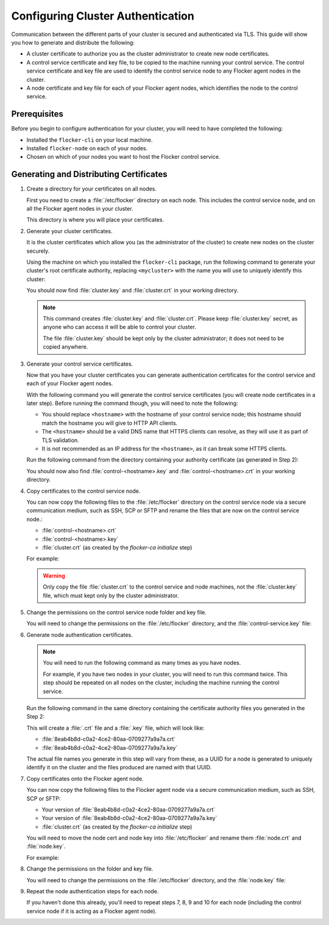 .. Single Source Instructions

==================================
Configuring Cluster Authentication
==================================

.. begin-body-config-authentication

Communication between the different parts of your cluster is secured and authenticated via TLS.
This guide will show you how to generate and distribute the following:

* A cluster certificate to authorize you as the cluster administrator to create new node certificates.
* A control service certificate and key file, to be copied to the machine running your control service.
  The control service certificate and key file are used to identify the control service node to any Flocker agent nodes in the cluster.
* A node certificate and key file for each of your Flocker agent nodes, which identifies the node to the control service.

.. XXX Add a diagram to illustrate the distribution of certificates across the cluster. See FLOC 3085

Prerequisites
=============

Before you begin to configure authentication for your cluster, you will need to have completed the following:

* Installed the ``flocker-cli`` on your local machine.
* Installed ``flocker-node`` on each of your nodes.
* Chosen on which of your nodes you want to host the Flocker control service.

Generating and Distributing Certificates
========================================

#. Create a directory for your certificates on all nodes.

   First you need to create a :file:`/etc/flocker` directory on each node.
   This includes the control service node, and on all the Flocker agent nodes in your cluster.

   .. prompt:: bash alice@linuxbox:~/$

      sudo mkdir /etc/flocker

   This directory is where you will place your certificates.

#. Generate your cluster certificates.

   It is the cluster certificates which allow you (as the administrator of the cluster) to create new nodes on the cluster securely.

   Using the machine on which you installed the ``flocker-cli`` package, run the following command to generate your cluster's root certificate authority, replacing ``<mycluster>`` with the name you will use to uniquely identify this cluster:

   .. prompt:: bash $

      flocker-ca initialize <mycluster>

   You should now find :file:`cluster.key` and :file:`cluster.crt` in your working directory.

   .. note:: This command creates :file:`cluster.key` and :file:`cluster.crt`.
             Please keep :file:`cluster.key` secret, as anyone who can access it will be able to control your cluster.

             The file :file:`cluster.key` should be kept only by the cluster administrator; it does not need to be copied anywhere.

#. Generate your control service certificates.

   Now that you have your cluster certificates you can generate authentication certificates for the control service and each of your Flocker agent nodes.

   With the following command you will generate the control service certificates (you will create node certificates in a later step).
   Before running the command though, you will need to note the following:

   * You should replace ``<hostname>`` with the hostname of your control service node; this hostname should match the hostname you will give to HTTP API clients.
   * The ``<hostname>`` should be a valid DNS name that HTTPS clients can resolve, as they will use it as part of TLS validation.
   * It is not recommended as an IP address for the ``<hostname>``, as it can break some HTTPS clients.

   Run the following command from the directory containing your authority certificate (as generated in Step 2):

   .. prompt:: bash $

      flocker-ca create-control-certificate <hostname>

   You should now also find :file:`control-<hostname>.key` and :file:`control-<hostname>.crt` in your working directory.

#. Copy certificates to the control service node.

   You can now copy the following files to the :file:`/etc/flocker` directory on the control service node via a secure communication medium, such as SSH, SCP or SFTP and rename the files that are now on the control service node.:

   * :file:`control-<hostname>.crt`
   * :file:`control-<hostname>.key`
   * :file:`cluster.crt` (as created by the `flocker-ca initialize` step)

   For example:

   .. prompt:: bash $

      scp control-<hostname>.crt <user>@<hostname>:
      scp control-<hostname>.key <user>@<hostname>:
      scp cluster.crt <user>@<hostname>:
      ssh <user>@<hostname> 'sudo mv control-<hostname>.crt /etc/flocker/control-service.crt'
      ssh <user>@<hostname> 'sudo mv control-<hostname>.key /etc/flocker/control-service.key'
      ssh <user>@<hostname> 'sudo mv cluster.crt /etc/flocker/cluster.crt'

   .. warning:: Only copy the file :file:`cluster.crt` to the control service and node machines, not the :file:`cluster.key` file, which must kept only by the cluster administrator.

#. Change the permissions on the control service node folder and key file.

   You will need to change the permissions on the :file:`/etc/flocker` directory, and the :file:`control-service.key` file:

   .. prompt:: bash alice@linuxbox:~/#

      sudo chmod 0700 /etc/flocker
      sudo chmod 0600 /etc/flocker/control-service.key

#. Generate node authentication certificates.

   .. note:: You will need to run the following command as many times as you have nodes.

			 For example, if you have two nodes in your cluster, you will need to run this command twice.
			 This step should be repeated on all nodes on the cluster, including the machine running the control service.

   Run the following command in the same directory containing the certificate authority files you generated in the Step 2:

   .. prompt:: bash $

      flocker-ca create-node-certificate

   This will create a :file:`.crt` file and a :file:`.key` file, which will look like:

   * :file:`8eab4b8d-c0a2-4ce2-80aa-0709277a9a7a.crt`
   * :file:`8eab4b8d-c0a2-4ce2-80aa-0709277a9a7a.key`

   The actual file names you generate in this step will vary from these, as a UUID for a node is generated to uniquely identify it on the cluster and the files produced are named with that UUID.

#. Copy certificates onto the Flocker agent node.

   You can now copy the following files to the Flocker agent node via a secure communication medium, such as SSH, SCP or SFTP:

   * Your version of :file:`8eab4b8d-c0a2-4ce2-80aa-0709277a9a7a.crt`
   * Your version of :file:`8eab4b8d-c0a2-4ce2-80aa-0709277a9a7a.key`
   * :file:`cluster.crt` (as created by the `flocker-ca initialize` step)

   You will need to move the node cert and node key into :file:`/etc/flocker` and rename them :file:`node.crt` and :file:`node.key`.

   For example:

   .. prompt:: bash $

      scp <yourUUID>.crt <user>@<hostname>:
      scp <yourUUID>.key <user>@<hostname>:
      scp cluster.crt root@<hostname>:
      ssh <user>@<hostname> 'sudo mv <yourUUID>.crt /etc/flocker/node.crt'
      ssh <user>@<hostname> 'sudo mv <yourUUID>.key /etc/flocker/node.key'
      ssh <user>@<hostname> 'sudo mv cluster.crt /etc/flocker/cluster.crt'

#. Change the permissions on the folder and key file.

   You will need to change the permissions on the :file:`/etc/flocker` directory, and the :file:`node.key` file:

   .. prompt:: bash alice@linuxbox:~/#

      sudo chmod 0700 /etc/flocker
      sudo chmod 0600 /etc/flocker/node.key

#. Repeat the node authentication steps for each node.

   If you haven't done this already, you'll need to repeat steps 7, 8, 9 and 10 for each node (including the control service node if it is acting as a Flocker agent node).

.. end-body-config-authentication
